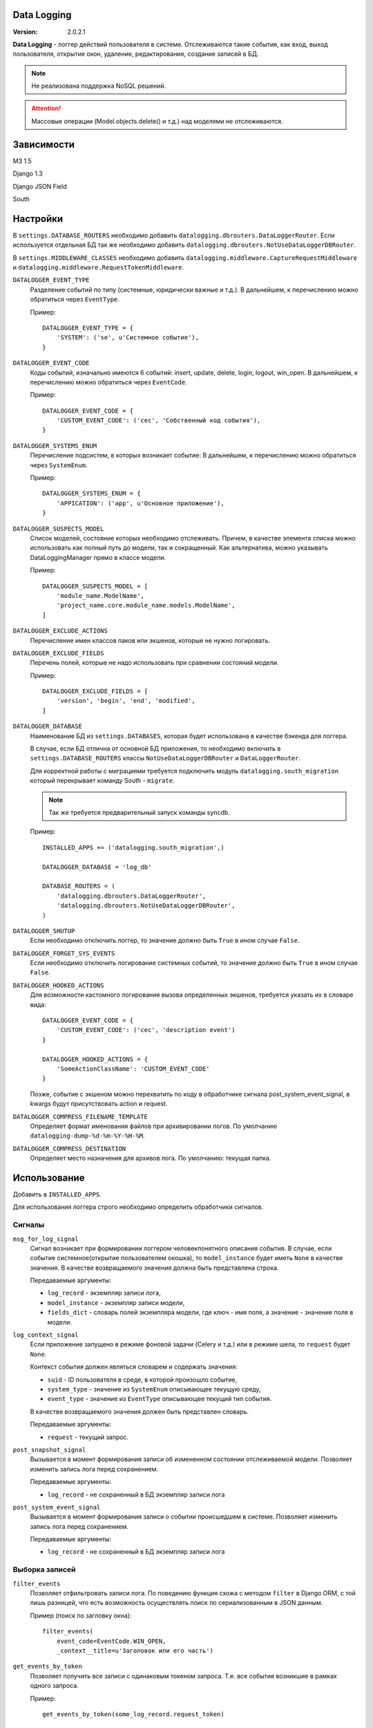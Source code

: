 Data Logging
===============

:Version: 2.0.2.1

**Data Logging** - логгер действий пользователя в системе. Отслеживаются 
такие события, как вход, выход пользователя, открытие окон, удаление, 
редактирование, создание записей в БД.

.. Note :: 
    Не реализована поддержка NoSQL решений.

.. Attention ::
    Массовые операции (Model.objects.delete() и т.д.) над моделями не отслеживаются.


Зависимости
===========

M3 1.5

Django 1.3

Django JSON Field 

South


Настройки
=========

В ``settings.DATABASE_ROUTERS`` необходимо добавить ``datalogging.dbrouters.DataLoggerRouter``.
Если используется отдельная БД так же необходимо добавить ``datalogging.dbrouters.NotUseDataLoggerDBRouter``.

В ``settings.MIDDLEWARE_CLASSES`` необходимо добавить  ``datalogging.middleware.CaptureRequestMiddleware`` и
``datalogging.middleware.RequestTokenMiddleware``.


``DATALOGGER_EVENT_TYPE``
    Разделение событий по типу (системные, юридически важные и т.д.).
    В дальнейшем, к перечислению можно обратиться через ``EventType``.

    Пример:

    ::

        DATALOGGER_EVENT_TYPE = {
            'SYSTEM': ('se', u'Системное событие'),
        }


``DATALOGGER_EVENT_CODE``
    Коды событий, изначально имеются 6 событий: insert, update, delete, login,
    logout, win_open.
    В дальнейшем, к перечислению можно обратиться через ``EventCode``.

    Пример:

    ::

        DATALOGGER_EVENT_CODE = {
            'CUSTOM_EVENT_CODE': ('cec', 'Собственный код события'),
        }


``DATALOGGER_SYSTEMS_ENUM``
    Перечисление подсистем, в которых возникает событие:
    В дальнейшем, к перечислению можно обратиться через ``SystemEnum``.

    Пример:

    ::

        DATALOGGER_SYSTEMS_ENUM = {
            'APPICATION': ('app', u'Основное приложение'),
        }


``DATALOGGER_SUSPECTS_MODEL``
    Список моделей, состояние которых необходимо отслеживать.
    Причем, в качестве элемента списка можно использовать как полный путь до
    модели, так и сокращенный.
    Как альтернатива, можно указывать DataLoggingManager прямо в классе модели.

    Пример:

    ::

        DATALOGGER_SUSPECTS_MODEL = [
            'module_name.ModelName',
            'project_name.core.module_name.models.ModelName',
        ]


``DATALOGGER_EXCLUDE_ACTIONS``
    Перечисление имен классов паков или экшенов, которые не нужно логировать.


``DATALOGGER_EXCLUDE_FIELDS``
    Перечень полей, которые не надо использовать при сравнении состояний модели.

    Пример:

    ::

        DATALOGGER_EXCLUDE_FIELDS = [
            'version', 'begin', 'end', 'modified',
        ]


``DATALOGGER_DATABASE``
    Наименование БД из  ``settings.DATABASES``, которая будет использована в
    качестве бэкенда для логгера.

    В случае, если БД отлична от основной БД приложения, то необходимо включить
    в ``settings.DATABASE_ROUTERS`` классы ``NotUseDataLoggerDBRouter`` и 
    ``DataLoggerRouter``. 
    
    Для корректной работы с миграциями требуется подключить модуль ``datalogging.south_migration``
    который перекрывает команду South - ``migrate``.

    .. Note ::
        Так же требуется предварительный запуск команды syncdb.

    Пример:

    ::
    
        INSTALLED_APPS += ('datalogging.south_migration',)

        DATALOGGER_DATABASE = 'log_db'

        DATABASE_ROUTERS = (
            'datalogging.dbrouters.DataLoggerRouter',
            'datalogging.dbrouters.NotUseDataLoggerDBRouter',
        )


``DATALOGGER_SHUTUP``
    Если необходимо отключить логгер, то значение должно быть ``True`` в ином случае ``False``.


``DATALOGGER_FORGET_SYS_EVENTS``
    Если необходимо отключить логирование системных событий, то значение должно быть ``True`` в ином случае ``False``.


``DATALOGGER_HOOKED_ACTIONS``
    Для возможности кастомного логирования вызова определенных экшенов, требуется указать их в словаре вида::
        
        DATALOGGER_EVENT_CODE = {
            'CUSTOM_EVENT_CODE': ('cec', 'description event')
        }

        DATALOGGER_HOOKED_ACTIONS = {
            'SomeActionClassName': 'CUSTOM_EVENT_CODE'
        }

    Позже, событие с экшеном можно перехватить по коду в обработчике сигнала post_system_event_signal, в kwargs будут присутствовать action и request.

``DATALOGGER_COMPRESS_FILENAME_TEMPLATE``
    Определяет формат именования файлов при архивировании логов. По умолчанию ``datalogging-dump-%d-%m-%Y-%H-%M``.

``DATALOGGER_COMPRESS_DESTINATION``
    Определяет место назначения для архивов лога. По умолчанию: текущая папка.


Использование
=============

Добавить в ``INSTALLED_APPS``.

Для использования логгера строго необходимо определить обработчики 
сигналов.

Сигналы
-------

``msg_for_log_signal``
    Сигнал возникает при формировании логгером человекпонятного описания 
    события. В случае, если событие системное(открытие пользователем окошка), то ``model_instance`` будет иметь ``None`` в качестве значения.
    В качестве возвращаемого значения должна быть представлена строка.

    Передаваемые аргументы:

    - ``log_record`` - экземпляр записи лога,
    - ``model_instance`` - экземпляр записи модели,
    - ``fields_dict`` - словарь полей экземпляра модели, где ключ - имя поля, а значение - значение поля в модели.


``log_context_signal``
    Если приложение запущено в режиме фоновой задачи (Celery и т.д.) или в режиме шела, то 
    ``request`` будет ``None``.

    Контекст события должен являться словарем и содержать значения:

    - ``suid`` - ID пользователя в среде, в которой произошло событие,
    - ``system_type`` - значение из ``SystemEnum`` описывающее текущую среду,
    - ``event_type`` - значение из ``EventType`` описывающее текущий тип события.

    В качестве возвращаемого значения должен быть представлен словарь.

    Передаваемые аргументы:

    - ``request`` - текущий запрос.


``post_snapshot_signal``
    Вызывается в момент формирования записи об измененном состоянии
    отслеживаемой модели. Позволяет изменить запись лога перед сохранением.

    Передаваемые аргументы:

    - ``log_record`` - не сохраненный в БД экземпляр записи лога


``post_system_event_signal``
    Вызывается в момент формирования записи о событии происшедшем в
    системе. Позволяет изменить запись лога перед сохранением.

    Передаваемые аргументы:

    - ``log_record`` - не сохраненный в БД экземпляр записи лога


Выборка записей
---------------

``filter_events`` 
    Позволяет отфильтровать записи лога. По поведению функция схожа
    с методом ``filter`` в Django ORM, с той лишь разницей, что есть
    возможность осуществлять поиск по сериализованным в JSON данным.

    Пример (поиск по загловку окна):

    ::

        filter_events(
            event_code=EventCode.WIN_OPEN,
            _context__title=u'Заголовок или его часть')


``get_events_by_token``
    Позволяет получить все записи с одинаковым токеном запроса. Т.е.
    все события возникшие в рамках одного запроса.

    Пример:

    ::

        get_events_by_token(some_log_record.request_token)


Пример
------

**settings.py**

::

    ...

    DATALOGGER_DATABASE = 'default'
    DATALOGGER_EXCLUDE_FIELDS = ('version', 'modified')

    DATALOGGER_EVENT_CODE = {
        'CRITICAL_CHANGE': ('cc', u'Критичное изменение'),
    }

    DATALOGGER_SYSTEMS_ENUM = {
        'APPLICATION': ('app', u'Основное приложение'),
        'SCHEDULER': ('sch', u'Задачи вызыванные планировщиком'),
    }

    DATALOGGER_EVENT_TYPE = {
        'SYSTEM_EVENT': ('se', u'Системное событие'),
        'LEGALLY_EVENT': ('le', u'Юридически важное событие'),
    }

**signals.py**

::

    from datalogging.signals import custom_verbose, custom_log_context, post_snapshot


    def verbose_handler(sender, log_record, model_instance, fields_dict):
        model_mapping = {
            'module.Declaration': u'заявку (ID=%(id)s)',
            'module.DeclarationUnit': u'привязку заявки (ID=%(declaration_id)s) к учреждению (ID=%(unit_id)s)',
            'module.Children': u'ребенка (ID=%(id)s)',
            'module.Pupil': u'запись о зачислении ребенка (ID=%(children_id)s в группу (ID=%(grup_id)s)',
            'module.Deduct': u'запись об отчислении ребенка (ID=%(children_id)s) из группы (ID=%(group_id)s)',
            'module.Group': u'группу (ID=%(id)s) учреждения (ID=%(unit_id)s)',
            'module.Direct': u'направление заявки %(declaration_id)s в группу %(group_id)s'
        }

        operation_mapping = {
            EventCode.UPDATE: u'изменил(а)',
            EventCode.INSERT: u'создал(а)',
            EventCode.DELETE: u'удалил(а)'
        }
        
        if log_record.event_code == EventCode.WIN_OPEN:
            return u'Открыто окно: %s' % log_record.context_data['title']

        what = u'запись в "%s"' % model_instance._meta.verbose_name
        if log_record.object_type in model_mapping:
            what = model_mapping[log_rec.object_type] % fields_dict

        verbose = u'Пользователь (ID=%s) %s %s.' % (
            log_record.suid,
            operation_mapping.get(log_rec.event_code),
            what
        )

        return verbose


    def context_handler(sender, request):
        if request is None:
            user_id = None
            system_type = SystemsEnum.SHELL
            event_type = EventType.UNDEFINED
        else:
            user_id = getattr(request.user, 'id', None)
            url = request.get_full_path()
            if '/some_pattern' in url:
                event_type = EventType.SOME_TYPE
                system_type = SystemsEnum.APPLICATION
            elif '/some_diffierent_pattern' in url:
                event_type = EventType.SOME_DIFFERENT_TYPE
                system_type = SystemType.SCHEDULER

        return {'suid': user_id, 
                'event_type': event_type,
                'system_type': system_type}


    def post_snapshot_handler(sender, log_record):
        if log_record.object_type == 'module.SomeModelName' and log_record.event_code = EventCode.UPDATE:
            log_record.event_code = EventCode.CRITICAL_CHANGE


    msg_for_log_signal.connect(verbose_handler, weak=False)
    log_context_signal.connect(context_handler, weak=False)
    post_snapshot_signal.connect(post_snapshot_handler, weak=False)
